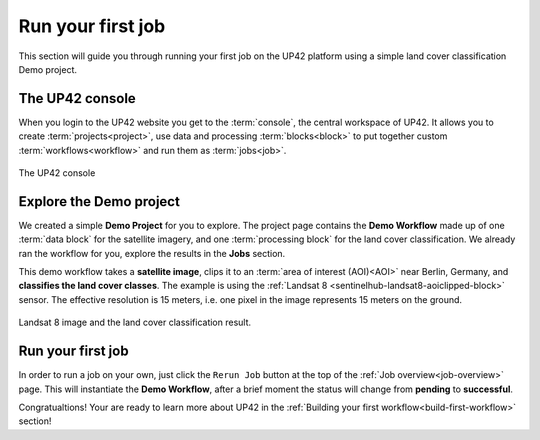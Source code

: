 .. meta::
   :description: UP42 getting started: running your first job
   :keywords: rerun job howto, console, tutorial, demo project 

.. _first-job-run:
              
====================
 Run your first job
====================

This section will guide you through running your first job on the UP42 platform using a simple
land cover classification Demo project.

The UP42 console
-----------------

When you login to the UP42 website you get to the :term:`console`, the central workspace of UP42. It allows you to
create :term:`projects<project>`, use data and processing :term:`blocks<block>` to put together custom
:term:`workflows<workflow>` and run them as :term:`jobs<job>`.

.. figure:: console.png
   :align: center
   :alt: The UP42 console

   The UP42 console

Explore the Demo project
------------------------

We created a simple **Demo Project** for you to explore. The project page contains the **Demo Workflow** made up of one
:term:`data block` for the satellite imagery, and one :term:`processing block` for the land cover classification.
We already ran the workflow for you, explore the results in the **Jobs** section.

This demo workflow takes a **satellite image**, clips it to an :term:`area of interest (AOI)<AOI>` near Berlin,
Germany, and **classifies the land cover classes**. The example is using the :ref:`Landsat 8 <sentinelhub-landsat8-aoiclipped-block>`
sensor. The effective resolution is 15 meters, i.e. one pixel in the image represents 15 meters on the ground.

.. figure:: demo_blocks.png
   :scale: 45%
   :align: center
   :alt: Blocks used in the Demo workflow.

.. figure:: demo_sat_result.png
   :align: center
   :alt: AOI for demo project in the UK near the sea and the river Ore

   Landsat 8 image and the land cover classification result.


Run your first job
-------------------

In order to run a job on your own, just click the ``Rerun Job`` button at the top of the
:ref:`Job overview<job-overview>` page. This will instantiate the **Demo Workflow**, after a brief moment the status will
change from **pending** to **successful**.

Congratualtions! Your are ready to learn more about UP42 in the :ref:`Building your first workflow<build-first-workflow>` section!
